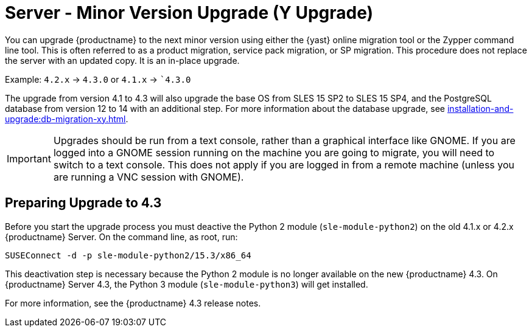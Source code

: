 [[server-y]]
= Server - Minor Version Upgrade (Y Upgrade)

You can upgrade {productname} to the next minor version using either the {yast} online migration tool or the Zypper command line tool.
This is often referred to as a product migration, service pack migration, or SP migration.
This procedure does not replace the server with an updated copy.
It is an in-place upgrade.

Example: [literal]``4.2.x`` → [literal]``4.3.0`` or [literal]``4.1.x`` → [literal]``4.3.0`

The upgrade from version 4.1 to 4.3 will also upgrade the base OS from SLES 15 SP2 to SLES 15 SP4​, and the PostgreSQL database from version{nbsp}12 to 14 with an additional step.
For more information about the database upgrade, see xref:installation-and-upgrade:db-migration-xy.adoc[].

[IMPORTANT]
====
Upgrades should be run from a text console, rather than a graphical interface like GNOME.
If you are logged into a GNOME session running on the machine you are going to migrate, you will need to switch to a text console.
This does not apply if you are logged in from a remote machine (unless you are running a VNC session with GNOME).
====



== Preparing Upgrade to 4.3

Before you start the upgrade process you must deactive the Python 2 module ([package]``sle-module-python2``) on the old 4.1.x or 4.2.x {productname} Server.
On the command line, as root, run:

----
SUSEConnect -d -p sle-module-python2/15.3/x86_64
----

This deactivation step is necessary because the Python 2 module is no longer available on the new {productname} 4.3.
On {productname} Server 4.3, the Python 3 module ([package]``sle-module-python3``) will get installed.

For more information, see the {productname} 4.3 release notes.

